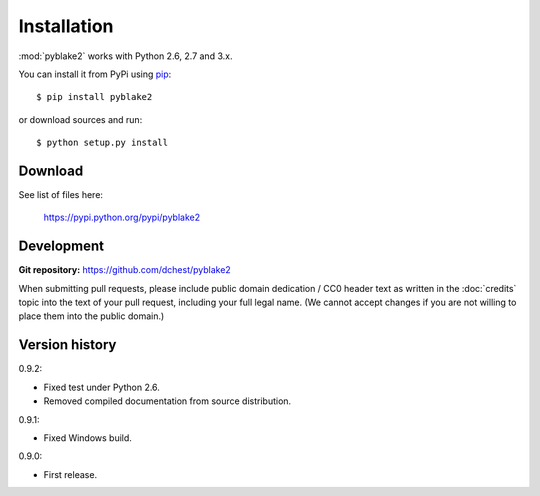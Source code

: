 Installation
============

:mod:`pyblake2` works with Python 2.6, 2.7 and 3.x.

You can install it from PyPi using `pip <https://pypi.python.org/pypi/pip>`_::

    $ pip install pyblake2

or download sources and run::

    $ python setup.py install


Download
--------

See list of files here:

        https://pypi.python.org/pypi/pyblake2


Development
-----------

**Git repository:** https://github.com/dchest/pyblake2

When submitting pull requests, please include public domain dedication / CC0
header text as written in the :doc:`credits` topic into the text of your pull
request, including your full legal name. (We cannot accept changes if you are
not willing to place them into the public domain.)

Version history
---------------

0.9.2:

* Fixed test under Python 2.6.
* Removed compiled documentation from source distribution.

0.9.1:

* Fixed Windows build.

0.9.0:

* First release.
